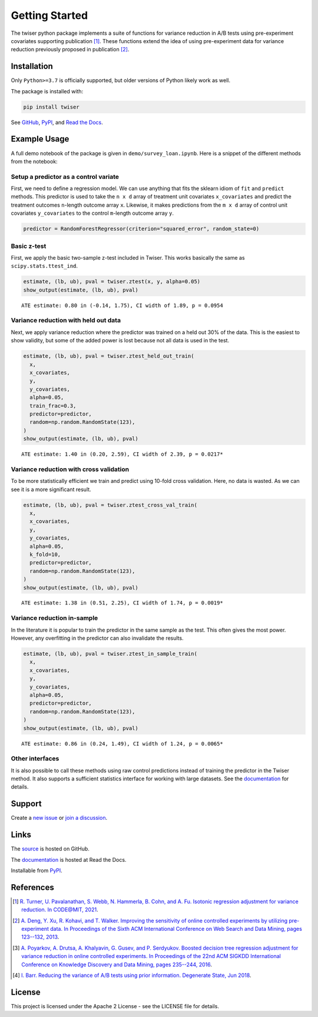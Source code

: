 ***************
Getting Started
***************

The twiser python package implements a suite of functions for variance reduction in A/B tests using pre-experiment covariates supporting publication [1]_. These functions extend the idea of using pre-experiment data for variance reduction previously proposed in publication [2]_. 

Installation
============

Only ``Python>=3.7`` is officially supported, but older versions of Python likely work as well.

The package is installed with:

.. code-block:: bash

   pip install twiser

See `GitHub <https://github.com/twitter/twiser>`_, `PyPI <https://pypi.org/project/twiser/>`_, and `Read the Docs <https://twiser.readthedocs.io/en/latest/>`_.

Example Usage
=============

A full demo notebook of the package is given in ``demo/survey_loan.ipynb``.
Here is a snippet of the different methods from the notebook:

Setup a predictor as a control variate
--------------------------------------

First, we need to define a regression model.
We can use anything that fits the sklearn idiom of ``fit`` and ``predict`` methods.
This predictor is used to take the ``n x d`` array of treatment unit covariates ``x_covariates`` and predict the treatment outcomes ``n``-length outcome array ``x``.
Likewise, it makes predictions from the ``m x d`` array of control unit covariates ``y_covariates`` to the control ``m``-length outcome array ``y``.

.. code:: python3

    predictor = RandomForestRegressor(criterion="squared_error", random_state=0)

Basic z-test
--------------------

First, we apply the basic two-sample z-test included in Twiser.
This works basically the same as ``scipy.stats.ttest_ind``.

.. code:: python3

    estimate, (lb, ub), pval = twiser.ztest(x, y, alpha=0.05)
    show_output(estimate, (lb, ub), pval)


.. parsed-literal::

    ATE estimate: 0.80 in (-0.14, 1.75), CI width of 1.89, p = 0.0954


Variance reduction with held out data
-------------------------------------

Next, we apply variance reduction where the predictor was trained on a
held out 30% of the data. This is the easiest to show validity, but some
of the added power is lost because not all data is used in the test.

.. code:: python3

    estimate, (lb, ub), pval = twiser.ztest_held_out_train(
      x,
      x_covariates,
      y,
      y_covariates,
      alpha=0.05,
      train_frac=0.3,
      predictor=predictor,
      random=np.random.RandomState(123),
    )
    show_output(estimate, (lb, ub), pval)


.. parsed-literal::

    ATE estimate: 1.40 in (0.20, 2.59), CI width of 2.39, p = 0.0217*


Variance reduction with cross validation
----------------------------------------

To be more statistically efficient we train and predict using 10-fold
cross validation. Here, no data is wasted. As we can see it is a more
significant result.

.. code:: python3

    estimate, (lb, ub), pval = twiser.ztest_cross_val_train(
      x,
      x_covariates,
      y,
      y_covariates,
      alpha=0.05,
      k_fold=10,
      predictor=predictor,
      random=np.random.RandomState(123),
    )
    show_output(estimate, (lb, ub), pval)


.. parsed-literal::

    ATE estimate: 1.38 in (0.51, 2.25), CI width of 1.74, p = 0.0019*


Variance reduction in-sample
----------------------------

In the literature it is popular to train the predictor in the same
sample as the test. This often gives the most power. However, any
overfitting in the predictor can also invalidate the results.

.. code:: python3

    estimate, (lb, ub), pval = twiser.ztest_in_sample_train(
      x,
      x_covariates,
      y,
      y_covariates,
      alpha=0.05,
      predictor=predictor,
      random=np.random.RandomState(123),
    )
    show_output(estimate, (lb, ub), pval)


.. parsed-literal::

    ATE estimate: 0.86 in (0.24, 1.49), CI width of 1.24, p = 0.0065*

Other interfaces
----------------

It is also possible to call these methods using raw control predictions instead of training the predictor in the Twiser method.
It also supports a sufficient statistics interface for working with large datasets.
See the `documentation <https://twiser.readthedocs.io/en/latest/>`_ for details.

Support
=======

Create a `new issue <https://github.com/twitter-research/twiser/issues/new/choose>`_ or `join a discussion <https://github.com/twitter-research/twiser/discussions>`_.

Links
=====

The `source <https://github.com/twitter/twiser>`_ is hosted on GitHub.

The `documentation <https://twiser.readthedocs.io/en/latest/>`_ is hosted at Read the Docs.

Installable from `PyPI <https://pypi.org/project/twiser/>`_.

References
==========

.. [1] `R. Turner, U. Pavalanathan, S. Webb, N. Hammerla, B. Cohn, and A. Fu. Isotonic regression
   adjustment for variance reduction. In CODE@MIT, 2021
   <https://ide.mit.edu/events/2021-conference-on-digital-experimentation-mit-codemit/>`_.
.. [2] `A. Deng, Y. Xu, R. Kohavi, and T. Walker. Improving the sensitivity of online controlled
   experiments by utilizing pre-experiment data. In Proceedings of the Sixth ACM International
   Conference on Web Search and Data Mining, pages 123--132, 2013
   <https://www.exp-platform.com/Documents/2013-02-CUPED-ImprovingSensitivityOfControlledExperiments.pdf>`_.
.. [3] `A. Poyarkov, A. Drutsa, A. Khalyavin, G. Gusev, and P. Serdyukov. Boosted decision tree
   regression adjustment for variance reduction in online controlled experiments. In Proceedings of
   the 22nd ACM SIGKDD International Conference on Knowledge Discovery and Data Mining, pages
   235--244, 2016 <https://www.kdd.org/kdd2016/papers/files/adf0653-poyarkovA.pdf>`_.
.. [4] `I. Barr. Reducing the variance of A/B tests using prior information. Degenerate State, Jun
   2018
   <https://www.degeneratestate.org/posts/2018/Jan/04/reducing-the-variance-of-ab-test-using-prior-information/>`_.

License
=======

This project is licensed under the Apache 2 License - see the LICENSE file for details.
